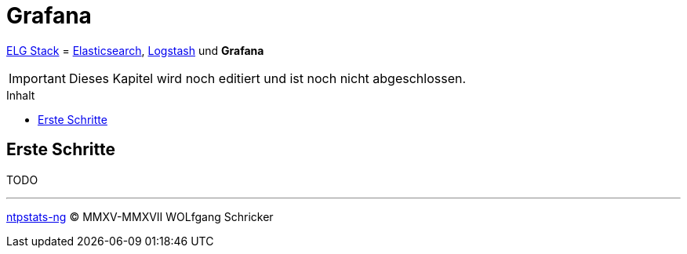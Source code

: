 = Grafana
:icons:         font
:imagesdir:     ../../../images
:imagesoutdir:  ../../../images
:linkattrs:
:toc:           macro
:toc-title:     Inhalt

link:../ELG.adoc[ELG Stack] = link:Elasticsearch.adoc[Elasticsearch], link:Logstash.adoc[Logstash] und *Grafana*

IMPORTANT: Dieses Kapitel wird noch editiert und ist noch nicht abgeschlossen.

toc::[]

== Erste Schritte

TODO

'''

link:../README.adoc[ntpstats-ng] (C) MMXV-MMXVII WOLfgang Schricker

// End of ntpstats-ng/doc/de/doc/ELG/Grafana.adoc
